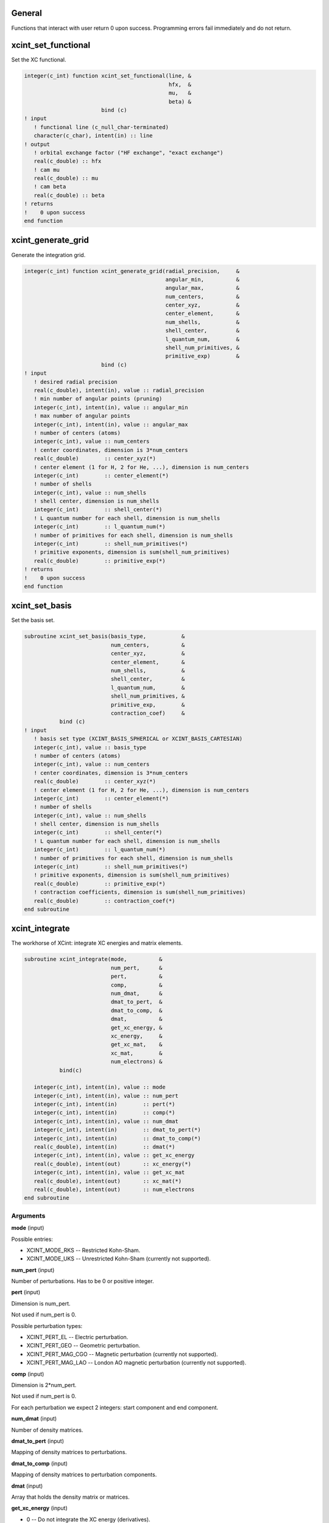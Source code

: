 

General
=======

Functions that interact with user return 0 upon success.
Programming errors fail immediately and do not return.


xcint_set_functional
====================

Set the XC functional.

.. code-block:: fortran

   integer(c_int) function xcint_set_functional(line, &
                                                hfx,  &
                                                mu,   &
                                                beta) &
                           bind (c)
   ! input
      ! functional line (c_null_char-terminated)
      character(c_char), intent(in) :: line
   ! output
      ! orbital exchange factor ("HF exchange", "exact exchange")
      real(c_double) :: hfx
      ! cam mu
      real(c_double) :: mu
      ! cam beta
      real(c_double) :: beta
   ! returns
   !    0 upon success
   end function


xcint_generate_grid
===================

Generate the integration grid.

.. code-block:: fortran

   integer(c_int) function xcint_generate_grid(radial_precision,     &
                                               angular_min,          &
                                               angular_max,          &
                                               num_centers,          &
                                               center_xyz,           &
                                               center_element,       &
                                               num_shells,           &
                                               shell_center,         &
                                               l_quantum_num,        &
                                               shell_num_primitives, &
                                               primitive_exp)        &
                           bind (c)
   ! input
      ! desired radial precision
      real(c_double), intent(in), value :: radial_precision
      ! min number of angular points (pruning)
      integer(c_int), intent(in), value :: angular_min
      ! max number of angular points
      integer(c_int), intent(in), value :: angular_max
      ! number of centers (atoms)
      integer(c_int), value :: num_centers
      ! center coordinates, dimension is 3*num_centers
      real(c_double)        :: center_xyz(*)
      ! center element (1 for H, 2 for He, ...), dimension is num_centers
      integer(c_int)        :: center_element(*)
      ! number of shells
      integer(c_int), value :: num_shells
      ! shell center, dimension is num_shells
      integer(c_int)        :: shell_center(*)
      ! L quantum number for each shell, dimension is num_shells
      integer(c_int)        :: l_quantum_num(*)
      ! number of primitives for each shell, dimension is num_shells
      integer(c_int)        :: shell_num_primitives(*)
      ! primitive exponents, dimension is sum(shell_num_primitives)
      real(c_double)        :: primitive_exp(*)
   ! returns
   !    0 upon success
   end function


xcint_set_basis
===============

Set the basis set.

.. code-block:: fortran

   subroutine xcint_set_basis(basis_type,           &
                              num_centers,          &
                              center_xyz,           &
                              center_element,       &
                              num_shells,           &
                              shell_center,         &
                              l_quantum_num,        &
                              shell_num_primitives, &
                              primitive_exp,        &
                              contraction_coef)     &
              bind (c)
   ! input
      ! basis set type (XCINT_BASIS_SPHERICAL or XCINT_BASIS_CARTESIAN)
      integer(c_int), value :: basis_type
      ! number of centers (atoms)
      integer(c_int), value :: num_centers
      ! center coordinates, dimension is 3*num_centers
      real(c_double)        :: center_xyz(*)
      ! center element (1 for H, 2 for He, ...), dimension is num_centers
      integer(c_int)        :: center_element(*)
      ! number of shells
      integer(c_int), value :: num_shells
      ! shell center, dimension is num_shells
      integer(c_int)        :: shell_center(*)
      ! L quantum number for each shell, dimension is num_shells
      integer(c_int)        :: l_quantum_num(*)
      ! number of primitives for each shell, dimension is num_shells
      integer(c_int)        :: shell_num_primitives(*)
      ! primitive exponents, dimension is sum(shell_num_primitives)
      real(c_double)        :: primitive_exp(*)
      ! contraction coefficients, dimension is sum(shell_num_primitives)
      real(c_double)        :: contraction_coef(*)
   end subroutine


xcint_integrate
===============

The workhorse of XCint: integrate XC energies and matrix elements.

.. code-block:: fortran

   subroutine xcint_integrate(mode,          &
                              num_pert,      &
                              pert,          &
                              comp,          &
                              num_dmat,      &
                              dmat_to_pert,  &
                              dmat_to_comp,  &
                              dmat,          &
                              get_xc_energy, &
                              xc_energy,     &
                              get_xc_mat,    &
                              xc_mat,        &
                              num_electrons) &
              bind(c)

      integer(c_int), intent(in), value :: mode
      integer(c_int), intent(in), value :: num_pert
      integer(c_int), intent(in)        :: pert(*)
      integer(c_int), intent(in)        :: comp(*)
      integer(c_int), intent(in), value :: num_dmat
      integer(c_int), intent(in)        :: dmat_to_pert(*)
      integer(c_int), intent(in)        :: dmat_to_comp(*)
      real(c_double), intent(in)        :: dmat(*)
      integer(c_int), intent(in), value :: get_xc_energy
      real(c_double), intent(out)       :: xc_energy(*)
      integer(c_int), intent(in), value :: get_xc_mat
      real(c_double), intent(out)       :: xc_mat(*)
      real(c_double), intent(out)       :: num_electrons
   end subroutine


Arguments
---------

**mode** (input)

Possible entries:

- XCINT_MODE_RKS -- Restricted Kohn-Sham.
- XCINT_MODE_UKS -- Unrestricted Kohn-Sham (currently not supported).


**num_pert** (input)

Number of perturbations. Has to be 0 or positive integer.


**pert** (input)

Dimension is num_pert.

Not used if num_pert is 0.

Possible perturbation types:

- XCINT_PERT_EL -- Electric perturbation.
- XCINT_PERT_GEO -- Geometric perturbation.
- XCINT_PERT_MAG_CGO -- Magnetic perturbation (currently not supported).
- XCINT_PERT_MAG_LAO -- London AO magnetic perturbation (currently not supported).


**comp** (input)

Dimension is 2*num_pert.

Not used if num_pert is 0.

For each perturbation we expect 2 integers:
start component and end component.


**num_dmat** (input)

Number of density matrices.


**dmat_to_pert** (input)

Mapping of density matrices to perturbations.


**dmat_to_comp** (input)

Mapping of density matrices to perturbation components.


**dmat** (input)

Array that holds the density matrix or matrices.


**get_xc_energy** (input)

- 0 -- Do not integrate the XC energy (derivatives).
- 1 -- Integrate the XC energy (derivatives).


**xc_energy** (output)

Array that holds the integrated XC energy (derivative or derivatives).

Not touched if get_xc_energy is 0.


**get_xc_mat** (input)

- 0 -- Do not integrate the XC potential matrix (derivatives).
- 1 -- Integrate the XC potential matrix (derivatives).


**xc_mat** (output)

Array that holds the integrated XC potential matrix (derivative or derivatives).

Not touched if get_xc_mat is 0.


**num_electrons** (output)

Integrated number of electrons.


xcint_set_stdout_function
=========================

Function which implements printing to "stdout".

.. code-block:: fortran

   subroutine xcint_set_stdout_function(fun) bind(c)
      type(c_funptr), intent(in), value :: fun
   ! input
      ! function with following signature
      ! integer(c_int) function fun(string) bind(c)
      !    character(kind=c_char, len=1), intent(in) :: string(*)
      ! end function
   end subroutine


xcint_set_stderr_function
=========================

Function which implements printing to "stderr".

.. code-block:: fortran

   subroutine xcint_set_stderr_function(fun) bind(c)
      type(c_funptr), intent(in), value :: fun
   ! input
      ! function with following signature
      ! integer(c_int) function fun(string) bind(c)
      !    character(kind=c_char, len=1), intent(in) :: string(*)
      ! end function
   end subroutine


xcint_integrate_worker
======================

Starts the MPI worker process.

.. code-block:: fortran

   subroutine xcint_integrate_worker() bind (c)
   end subroutine


xcint_print_splash
==================

Print splash screen

.. code-block:: fortran

   subroutine xcint_print_splash() bind (c)
   end subroutine
